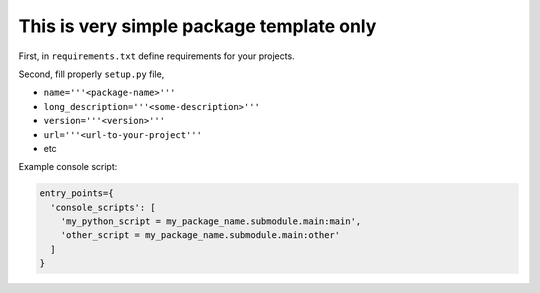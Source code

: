 This is very simple package template only
=========================================

First, in ``requirements.txt`` define requirements for your projects.

Second, fill properly ``setup.py`` file,

- ``name='''<package-name>'''``
- ``long_description='''<some-description>'''``
- ``version='''<version>'''``
- ``url='''<url-to-your-project'''``
- etc

Example console script:

.. code-block:: python

   entry_points={
     'console_scripts': [
       'my_python_script = my_package_name.submodule.main:main',
       'other_script = my_package_name.submodule.main:other'
     ]
   }
